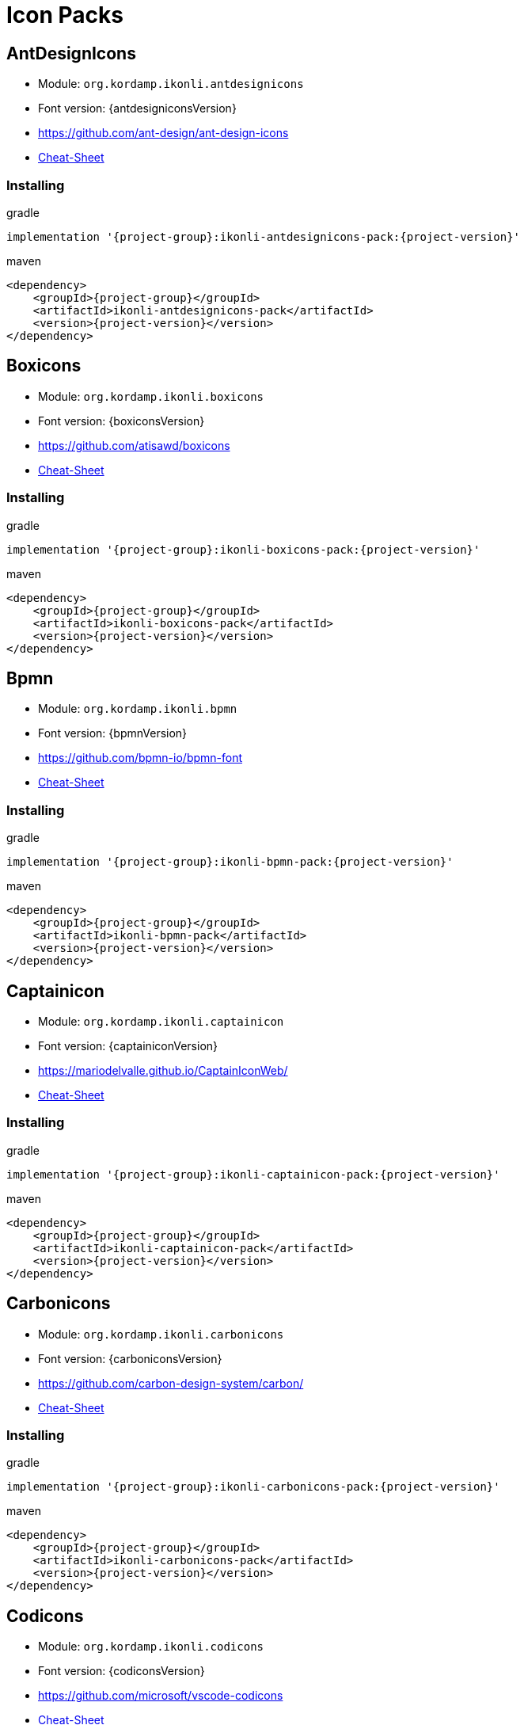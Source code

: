 
[[_cheat_sheets]]
= Icon Packs

== AntDesignIcons
* Module: `org.kordamp.ikonli.antdesignicons`
* Font version: {antdesigniconsVersion}
* link:https://github.com/ant-design/ant-design-icons[]
* link:cheat-sheet-antdesignicons.html[Cheat-Sheet]

=== Installing

[source,groovy]
[subs="attributes"]
.gradle
----
implementation '{project-group}:ikonli-antdesignicons-pack:{project-version}'
----

[source,xml]
[subs="attributes,verbatim"]
.maven
----
<dependency>
    <groupId>{project-group}</groupId>
    <artifactId>ikonli-antdesignicons-pack</artifactId>
    <version>{project-version}</version>
</dependency>
----

== Boxicons
* Module: `org.kordamp.ikonli.boxicons`
* Font version: {boxiconsVersion}
* link:https://github.com/atisawd/boxicons[]
* link:cheat-sheet-boxicons.html[Cheat-Sheet]

=== Installing

[source,groovy]
[subs="attributes"]
.gradle
----
implementation '{project-group}:ikonli-boxicons-pack:{project-version}'
----

[source,xml]
[subs="attributes,verbatim"]
.maven
----
<dependency>
    <groupId>{project-group}</groupId>
    <artifactId>ikonli-boxicons-pack</artifactId>
    <version>{project-version}</version>
</dependency>
----

== Bpmn
* Module: `org.kordamp.ikonli.bpmn`
* Font version: {bpmnVersion}
* link:https://github.com/bpmn-io/bpmn-font[]
* link:cheat-sheet-bpmn.html[Cheat-Sheet]

=== Installing

[source,groovy]
[subs="attributes"]
.gradle
----
implementation '{project-group}:ikonli-bpmn-pack:{project-version}'
----

[source,xml]
[subs="attributes,verbatim"]
.maven
----
<dependency>
    <groupId>{project-group}</groupId>
    <artifactId>ikonli-bpmn-pack</artifactId>
    <version>{project-version}</version>
</dependency>
----

== Captainicon
* Module: `org.kordamp.ikonli.captainicon`
* Font version: {captainiconVersion}
* link:https://mariodelvalle.github.io/CaptainIconWeb/[]
* link:cheat-sheet-captainicon.html[Cheat-Sheet]

=== Installing

[source,groovy]
[subs="attributes"]
.gradle
----
implementation '{project-group}:ikonli-captainicon-pack:{project-version}'
----

[source,xml]
[subs="attributes,verbatim"]
.maven
----
<dependency>
    <groupId>{project-group}</groupId>
    <artifactId>ikonli-captainicon-pack</artifactId>
    <version>{project-version}</version>
</dependency>
----

== Carbonicons
* Module: `org.kordamp.ikonli.carbonicons`
* Font version: {carboniconsVersion}
* link:https://github.com/carbon-design-system/carbon/[]
* link:cheat-sheet-carbonicons.html[Cheat-Sheet]

=== Installing

[source,groovy]
[subs="attributes"]
.gradle
----
implementation '{project-group}:ikonli-carbonicons-pack:{project-version}'
----

[source,xml]
[subs="attributes,verbatim"]
.maven
----
<dependency>
    <groupId>{project-group}</groupId>
    <artifactId>ikonli-carbonicons-pack</artifactId>
    <version>{project-version}</version>
</dependency>
----

== Codicons
* Module: `org.kordamp.ikonli.codicons`
* Font version: {codiconsVersion}
* link:https://github.com/microsoft/vscode-codicons[]
* link:cheat-sheet-codicons.html[Cheat-Sheet]

=== Installing

[source,groovy]
[subs="attributes"]
.gradle
----
implementation '{project-group}:ikonli-codicons-pack:{project-version}'
----

[source,xml]
[subs="attributes,verbatim"]
.maven
----
<dependency>
    <groupId>{project-group}</groupId>
    <artifactId>ikonli-codicons-pack</artifactId>
    <version>{project-version}</version>
</dependency>
----

== CoreUI
* Module: `org.kordamp.ikonli.coreui`
* Font version: {coreuiVersion}
* link:https://github.com/coreui/coreui-icons[]
* link:cheat-sheet-coreui.html[Cheat-Sheet]

=== Installing

[source,groovy]
[subs="attributes"]
.gradle
----
implementation '{project-group}:ikonli-coreui-pack:{project-version}'
----

[source,xml]
[subs="attributes,verbatim"]
.maven
----
<dependency>
    <groupId>{project-group}</groupId>
    <artifactId>ikonli-coreui-pack</artifactId>
    <version>{project-version}</version>
</dependency>
----

== DashIcons
 * Module: `org.kordamp.ikonli.dashicons`
 * Font version: {dashiconsVersion}
 * link:https://github.com/WordPress/dashicons[]
 * link:cheat-sheet-dashicons.html[Cheat-Sheet]

=== Installing

[source,groovy]
[subs="attributes"]
.gradle
----
implementation '{project-group}:ikonli-dashicons-pack:{project-version}'
----

[source,xml]
[subs="attributes,verbatim"]
.maven
----
<dependency>
    <groupId>{project-group}</groupId>
    <artifactId>ikonli-dashicons-pack</artifactId>
    <version>{project-version}</version>
</dependency>
----

== DevIcons
 * Module: `org.kordamp.ikonli.devicons`
 * Font version: {deviconsVersion}
 * link:http://vorillaz.github.io/devicons/[]
 * link:cheat-sheet-devicons.html[Cheat-Sheet]

=== Installing

[source,groovy]
[subs="attributes"]
.gradle
----
implementation '{project-group}:ikonli-devicons-pack:{project-version}'
----

[source,xml]
[subs="attributes,verbatim"]
.maven
----
<dependency>
    <groupId>{project-group}</groupId>
    <artifactId>ikonli-devicons-pack</artifactId>
    <version>{project-version}</version>
</dependency>
----

== Elusive
 * Module: `org.kordamp.ikonli.elusive`
 * Font version: {elusiveVersion}
 * link:https://github.com/fontello/elusive.font[]
 * link:cheat-sheet-elusive.html[Cheat-Sheet]

=== Installing

[source,groovy]
[subs="attributes"]
.gradle
----
implementation '{project-group}:ikonli-elusive-pack:{project-version}'
----

[source,xml]
[subs="attributes,verbatim"]
.maven
----
<dependency>
    <groupId>{project-group}</groupId>
    <artifactId>ikonli-elusive-pack</artifactId>
    <version>{project-version}</version>
</dependency>
----

== Entypo
 * Module: `org.kordamp.ikonli.entypo`
 * Font version: {entypoVersion}
 * link:http://www.entypo.com[]
 * link:cheat-sheet-entypo.html[Cheat-Sheet]

=== Installing

[source,groovy]
[subs="attributes"]
.gradle
----
implementation '{project-group}:ikonli-entypo-pack:{project-version}'
----

[source,xml]
[subs="attributes,verbatim"]
.maven
----
<dependency>
    <groupId>{project-group}</groupId>
    <artifactId>ikonli-entypo-pack</artifactId>
    <version>{project-version}</version>
</dependency>
----

== EvaIcons
* Module: `org.kordamp.ikonli.evaicons`
* Font version: {evaiconsVersion}
* link:https://akveo.github.io/eva-icons/#/[]
* link:cheat-sheet-evaicons.html[Cheat-Sheet]

=== Installing

[source,groovy]
[subs="attributes"]
.gradle
----
implementation '{project-group}:ikonli-evaicons-pack:{project-version}'
----

[source,xml]
[subs="attributes,verbatim"]
.maven
----
<dependency>
    <groupId>{project-group}</groupId>
    <artifactId>ikonli-evaicons-pack</artifactId>
    <version>{project-version}</version>
</dependency>
----

== Feather
 * Module: `org.kordamp.ikonli.feather`
 * Font version: {featherVersion}
 * link:https://feathericons.com/[]
 * link:cheat-sheet-feather.html[Cheat-Sheet]

=== Installing

[source,groovy]
[subs="attributes"]
.gradle
----
implementation '{project-group}:ikonli-feather-pack:{project-version}'
----

[source,xml]
[subs="attributes,verbatim"]
.maven
----
<dependency>
    <groupId>{project-group}</groupId>
    <artifactId>ikonli-feather-pack</artifactId>
    <version>{project-version}</version>
</dependency>
----

== FileIcons
* Module: `org.kordamp.ikonli.fileicons`
* Font version: {fileiconsVersion}
* link:https://github.com/file-icons/icons[]
* link:cheat-sheet-fileicons.html[Cheat-Sheet]

=== Installing

[source,groovy]
[subs="attributes"]
.gradle
----
implementation '{project-group}:ikonli-fileicons-pack:{project-version}'
----

[source,xml]
[subs="attributes,verbatim"]
.maven
----
<dependency>
    <groupId>{project-group}</groupId>
    <artifactId>ikonli-fileicons-pack</artifactId>
    <version>{project-version}</version>
</dependency>
----

== FluentUI
 * Module: `org.kordamp.ikonli.fluentui`
 * Font version: {fluentuiVersion}
 * link:https://github.com/microsoft/fluentui-system-icons/[]
 * link:cheat-sheet-fluentui.html[Cheat-Sheet]

=== Installing

[source,groovy]
[subs="attributes"]
.gradle
----
implementation '{project-group}:ikonli-fluentui-pack:{project-version}'
----

[source,xml]
[subs="attributes,verbatim"]
.maven
----
<dependency>
    <groupId>{project-group}</groupId>
    <artifactId>ikonli-fluentui-pack</artifactId>
    <version>{project-version}</version>
</dependency>
----

== FontAwesome (Legacy)
 * Module: `org.kordamp.ikonli.fontawesome`
 * Font version: {fontawesomeVersion}
 * link:http://fortawesome.github.io/Font-Awesome/[]
 * link:cheat-sheet-fontawesome.html[Cheat-Sheet]

=== Installing

[source,groovy]
[subs="attributes"]
.gradle
----
implementation '{project-group}:ikonli-fontawesome-pack:{project-version}'
----

[source,xml]
[subs="attributes,verbatim"]
.maven
----
<dependency>
    <groupId>{project-group}</groupId>
    <artifactId>ikonli-fontawesome-pack</artifactId>
    <version>{project-version}</version>
</dependency>
----

== FontAwesome5 (Latest)
 * Module: `org.kordamp.ikonli.fontawesome5`
 * Font version: {fontawesome5Version}
 * link:https://fontawesome.com[]
 * link:cheat-sheet-fontawesome5.html[Cheat-Sheet]

=== Installing

[source,groovy]
[subs="attributes"]
.gradle
----
implementation '{project-group}:ikonli-fontawesome5-pack:{project-version}'
----

[source,xml]
[subs="attributes,verbatim"]
.maven
----
<dependency>
    <groupId>{project-group}</groupId>
    <artifactId>ikonli-fontawesome5-pack</artifactId>
    <version>{project-version}</version>
</dependency>
----

== Fontelico
 * Module: `org.kordamp.ikonli.fontelico`
 * Font version: {fontelicoVersion}
 * link:https://github.com/fontello/fontelico.font[]
 * link:cheat-sheet-fontelico.html[Cheat-Sheet]

=== Installing

[source,groovy]
[subs="attributes"]
.gradle
----
implementation '{project-group}:ikonli-fontelico-pack:{project-version}'
----

[source,xml]
[subs="attributes,verbatim"]
.maven
----
<dependency>
    <groupId>{project-group}</groupId>
    <artifactId>ikonli-fontelico-pack</artifactId>
    <version>{project-version}</version>
</dependency>
----

== Foundation
 * Module: `org.kordamp.ikonli.foundation`
 * Font version: {foundationVersion}
 * link:http://zurb.com/playground/foundation-icon-fonts-3[]
 * link:cheat-sheet-foundation.html[Cheat-Sheet]

=== Installing

[source,groovy]
[subs="attributes"]
.gradle
----
implementation '{project-group}:ikonli-foundation-pack:{project-version}'
----

[source,xml]
[subs="attributes,verbatim"]
.maven
----
<dependency>
    <groupId>{project-group}</groupId>
    <artifactId>ikonli-foundation-pack</artifactId>
    <version>{project-version}</version>
</dependency>
----

== Hawcons
 * Module: `org.kordamp.ikonli.hawcons`
 * Font version: {hawconsVersion}
 * link:http://hawcons.com/[]
 * link:cheat-sheet-hawcons.html[Cheat-Sheet]

=== Installing

[source,groovy]
[subs="attributes"]
.gradle
----
implementation '{project-group}:ikonli-hawcons-pack:{project-version}'
----

[source,xml]
[subs="attributes,verbatim"]
.maven
----
<dependency>
    <groupId>{project-group}</groupId>
    <artifactId>ikonli-hawcons-pack</artifactId>
    <version>{project-version}</version>
</dependency>
----

== Icomoon
 * Module: `org.kordamp.ikonli.icomoon`
 * Font version: {icomoonVersion}
 * link:https://icomoon.io/#icons-icomoon[]
 * link:cheat-sheet-icomoon.html[Cheat-Sheet]

=== Installing

[source,groovy]
[subs="attributes"]
.gradle
----
implementation '{project-group}:ikonli-icomoon-pack:{project-version}'
----

[source,xml]
[subs="attributes,verbatim"]
.maven
----
<dependency>
    <groupId>{project-group}</groupId>
    <artifactId>ikonli-icomoon-pack</artifactId>
    <version>{project-version}</version>
</dependency>
----

== Ionicons (Legacy)
 * Module: `org.kordamp.ikonli.ionicons`
 * Font version: {ioniconsVersion}
 * link:https://ionicons.com/v2/[]
 * link:cheat-sheet-ionicons.html[Cheat-Sheet]

=== Installing

[source,groovy]
[subs="attributes"]
.gradle
----
implementation '{project-group}:ikonli-ionicons-pack:{project-version}'
----

[source,xml]
[subs="attributes,verbatim"]
.maven
----
<dependency>
    <groupId>{project-group}</groupId>
    <artifactId>ikonli-ionicons-pack</artifactId>
    <version>{project-version}</version>
</dependency>
----

== Ionicons 4 (Latest)
 * Module: `org.kordamp.ikonli.ionicons4`
 * Font version: {ionicons4Version}
 * link:https://ionicons.com/[]
 * link:cheat-sheet-ionicons4.html[Cheat-Sheet]

=== Installing

[source,groovy]
[subs="attributes"]
.gradle
----
implementation '{project-group}:ikonli-ionicons4-pack:{project-version}'
----

[source,xml]
[subs="attributes,verbatim"]
.maven
----
<dependency>
    <groupId>{project-group}</groupId>
    <artifactId>ikonli-ionicons4-pack</artifactId>
    <version>{project-version}</version>
</dependency>
----

== Jam
* Module: `org.kordamp.ikonli.jam`
* Font version: {jamiconsVersion}
* link:https://github.com/michaelampr/jam[]
* link:cheat-sheet-jamicons.html[Cheat-Sheet]

=== Installing

[source,groovy]
[subs="attributes"]
.gradle
----
implementation '{project-group}:ikonli-jamicons-pack:{project-version}'
----

[source,xml]
[subs="attributes,verbatim"]
.maven
----
<dependency>
    <groupId>{project-group}</groupId>
    <artifactId>ikonli-jamicons-pack</artifactId>
    <version>{project-version}</version>
</dependency>
----

== Ligature Symbols
 * Module: `org.kordamp.ikonli.ligaturesymbols`
 * Font version: {ligaturesymbolsVersion}
 * link:http://kudakurage.com/ligature_symbols/[]
 * link:cheat-sheet-ligaturesymbols.html[Cheat-Sheet]

=== Installing

[source,groovy]
[subs="attributes"]
.gradle
----
implementation '{project-group}:ikonli-ligaturesymbols-pack:{project-version}'
----

[source,xml]
[subs="attributes,verbatim"]
.maven
----
<dependency>
    <groupId>{project-group}</groupId>
    <artifactId>ikonli-ligaturesymbols-pack</artifactId>
    <version>{project-version}</version>
</dependency>
----

== LineAwesome
* Module: `org.kordamp.ikonli.lineawesome`
* Font version: {lineawesomeVersion}
* link:https://icons8.com/line-awesome[]
* link:cheat-sheet-lineawesome.html[Cheat-Sheet]

=== Installing

[source,groovy]
[subs="attributes"]
.gradle
----
implementation '{project-group}:ikonli-lineawesome-pack:{project-version}'
----

[source,xml]
[subs="attributes,verbatim"]
.maven
----
<dependency>
    <groupId>{project-group}</groupId>
    <artifactId>ikonli-lineawesome-pack</artifactId>
    <version>{project-version}</version>
</dependency>
----

== Linecons
 * Module: `org.kordamp.ikonli.linecons`
 * Font version: {lineconsVersion}
 * link:https://designmodo.com/linecons-free/linecons[]
 * link:cheat-sheet-linecons.html[Cheat-Sheet]

=== Installing

[source,groovy]
[subs="attributes"]
.gradle
----
implementation '{project-group}:ikonli-linecons-pack:{project-version}'
----

[source,xml]
[subs="attributes,verbatim"]
.maven
----
<dependency>
    <groupId>{project-group}</groupId>
    <artifactId>ikonli-linecons-pack</artifactId>
    <version>{project-version}</version>
</dependency>
----

== Maki (Legacy)
 * Module: `org.kordamp.ikonli.maki`
 * Font version: {makiVersion}
 * link:https://github.com/mapbox/maki[]
 * link:cheat-sheet-maki.html[Cheat-Sheet]

=== Installing

[source,groovy]
[subs="attributes"]
.gradle
----
implementation '{project-group}:ikonli-maki-pack:{project-version}'
----

[source,xml]
[subs="attributes,verbatim"]
.maven
----
<dependency>
    <groupId>{project-group}</groupId>
    <artifactId>ikonli-maki-pack</artifactId>
    <version>{project-version}</version>
</dependency>
----

== Maki2 (Latest)
 * Module: `org.kordamp.ikonli.maki2`
 * Font version: {maki2Version}
 * link:https://github.com/mapbox/maki[]
 * link:cheat-sheet-maki2.html[Cheat-Sheet]

=== Installing

[source,groovy]
[subs="attributes"]
.gradle
----
implementation '{project-group}:ikonli-maki2-pack:{project-version}'
----

[source,xml]
[subs="attributes,verbatim"]
.maven
----
<dependency>
    <groupId>{project-group}</groupId>
    <artifactId>ikonli-maki2-pack</artifactId>
    <version>{project-version}</version>
</dependency>
----

== Mapicons
 * Module: `org.kordamp.ikonli.mapicons`
 * Font version: {mapiconsVersion}
 * link:https://github.com/scottdejonge/map-icons[]
 * link:cheat-sheet-mapicons.html[Cheat-Sheet]

=== Installing

[source,groovy]
[subs="attributes"]
.gradle
----
implementation '{project-group}:ikonli-mapicons-pack:{project-version}'
----

[source,xml]
[subs="attributes,verbatim"]
.maven
----
<dependency>
    <groupId>{project-group}</groupId>
    <artifactId>ikonli-mapicons-pack</artifactId>
    <version>{project-version}</version>
</dependency>
----

== Material Icons (Legacy)
 * Module: `org.kordamp.ikonli.material`
 * Font version: {materialVersion}
 * link:https://design.google.com/icons/[]
 * link:cheat-sheet-material.html[Cheat-Sheet]

=== Installing

[source,groovy]
[subs="attributes"]
.gradle
----
implementation '{project-group}:ikonli-material-pack:{project-version}'
----

[source,xml]
[subs="attributes,verbatim"]
.maven
----
<dependency>
    <groupId>{project-group}</groupId>
    <artifactId>ikonli-material-pack</artifactId>
    <version>{project-version}</version>
</dependency>
----

== Material2 Icons (Latest)
* Module: `org.kordamp.ikonli.material2`
* Font version: {material2Version}
* link:https://github.com/material-icons/material-icons-font[]
* link:cheat-sheet-material2.html[Cheat-Sheet]

=== Installing

[source,groovy]
[subs="attributes"]
.gradle
----
implementation '{project-group}:ikonli-material2-pack:{project-version}'
----

[source,xml]
[subs="attributes,verbatim"]
.maven
----
<dependency>
    <groupId>{project-group}</groupId>
    <artifactId>ikonli-material2-pack</artifactId>
    <version>{project-version}</version>
</dependency>
----

== MaterialDesign (Legacy)
* Module: `org.kordamp.ikonli.materialdesign`
* Font version: {materialdesignVersion}
* link:https://github.com/Templarian/MaterialDesign[]
* link:cheat-sheet-materialdesign.html[Cheat-Sheet]

=== Installing

[source,groovy]
[subs="attributes"]
.gradle
----
implementation '{project-group}:ikonli-materialdesign-pack:{project-version}'
----

[source,xml]
[subs="attributes,verbatim"]
.maven
----
<dependency>
    <groupId>{project-group}</groupId>
    <artifactId>ikonli-materialdesign-pack</artifactId>
    <version>{project-version}</version>
</dependency>
----

== MaterialDesign2 (Latest)
 * Module: `materialdesign2`
 * Font version: {materialdesign2Version}
 * link:https://github.com/Templarian/MaterialDesign[]
 * link:cheat-sheet-materialdesign2.html[Cheat-Sheet]

=== Installing

[source,groovy]
[subs="attributes"]
.gradle
----
implementation '{project-group}:ikonli-materialdesign2-pack:{project-version}'
----

[source,xml]
[subs="attributes,verbatim"]
.maven
----
<dependency>
    <groupId>{project-group}</groupId>
    <artifactId>ikonli-materialdesign2-pack</artifactId>
    <version>{project-version}</version>
</dependency>
----

== Medicons
* Module: `org.kordamp.ikonli.medicons`
* Font version: {mediconsVersion}
* link:https://github.com/samcome/webfont-medical-icons[]
* link:cheat-sheet-medicons.html[Cheat-Sheet]

=== Installing

[source,groovy]
[subs="attributes"]
.gradle
----
implementation '{project-group}:ikonli-medicons-pack:{project-version}'
----

[source,xml]
[subs="attributes,verbatim"]
.maven
----
<dependency>
    <groupId>{project-group}</groupId>
    <artifactId>ikonli-medicons-pack</artifactId>
    <version>{project-version}</version>
</dependency>
----

== Metrizeicons
 * Module: `org.kordamp.ikonli.metrizeicons`
 * Font version: {metrizeiconsVersion}
 * link:http://www.alessioatzeni.com/metrize-icons/[]
 * link:cheat-sheet-metrizeicons.html[Cheat-Sheet]

=== Installing

[source,groovy]
[subs="attributes"]
.gradle
----
implementation '{project-group}:ikonli-metrizeicons-pack:{project-version}'
----

[source,xml]
[subs="attributes,verbatim"]
.maven
----
<dependency>
    <groupId>{project-group}</groupId>
    <artifactId>ikonli-metrizeicons-pack</artifactId>
    <version>{project-version}</version>
</dependency>
----

== Microns
* Module: `org.kordamp.ikonli.microns`
* Font version: {micronsVersion}
* link:https://github.com/stephenhutchings/microns[]
* link:cheat-sheet-microns.html[Cheat-Sheet]

=== Installing

[source,groovy]
[subs="attributes"]
.gradle
----
implementation '{project-group}:ikonli-microns-pack:{project-version}'
----

[source,xml]
[subs="attributes,verbatim"]
.maven
----
<dependency>
    <groupId>{project-group}</groupId>
    <artifactId>ikonli-microns-pack</artifactId>
    <version>{project-version}</version>
</dependency>
----

== Ociicons
* Module: `org.kordamp.ikonli.ociicons`
* Font version: {ociiconsVersion}
* link:https://github.com/opencontainers/artwork#oci-icons[]
* link:cheat-sheet-ociicons.html[Cheat-Sheet]

=== Installing

[source,groovy]
[subs="attributes"]
.gradle
----
implementation '{project-group}:ikonli-ociicons-pack:{project-version}'
----

[source,xml]
[subs="attributes,verbatim"]
.maven
----
<dependency>
    <groupId>{project-group}</groupId>
    <artifactId>ikonli-ociicons-pack</artifactId>
    <version>{project-version}</version>
</dependency>
----

== Octicons
 * Module: `org.kordamp.ikonli.octicons`
 * Font version: {octiconsVersion}
 * link:https://github.com/github/octicons[]
 * link:cheat-sheet-octicons.html[Cheat-Sheet]

=== Installing

[source,groovy]
[subs="attributes"]
.gradle
----
implementation '{project-group}:ikonli-octicons-pack:{project-version}'
----

[source,xml]
[subs="attributes,verbatim"]
.maven
----
<dependency>
    <groupId>{project-group}</groupId>
    <artifactId>ikonli-octicons-pack</artifactId>
    <version>{project-version}</version>
</dependency>
----

== OpenIconic
 * Module: `org.kordamp.ikonli.openiconic`
 * Font version: {openiconicVersion}
 * link:https://useiconic.com/open/[]
 * link:cheat-sheet-openiconic.html[Cheat-Sheet]

=== Installing

[source,groovy]
[subs="attributes"]
.gradle
----
implementation '{project-group}:ikonli-openiconic-pack:{project-version}'
----

[source,xml]
[subs="attributes,verbatim"]
.maven
----
<dependency>
    <groupId>{project-group}</groupId>
    <artifactId>ikonli-openiconic-pack</artifactId>
    <version>{project-version}</version>
</dependency>
----

== Payment Font
 * Module: `org.kordamp.ikonli.paymentfont`
 * Font version: {paymentfontVersion}
 * link:https://paymentfont.com[]
 * link:cheat-sheet-paymentfont.html[Cheat-Sheet]

=== Installing

[source,groovy]
[subs="attributes"]
.gradle
----
implementation '{project-group}:ikonli-paymentfont-pack:{project-version}'
----

[source,xml]
[subs="attributes,verbatim"]
.maven
----
<dependency>
    <groupId>{project-group}</groupId>
    <artifactId>ikonli-paymentfont-pack</artifactId>
    <version>{project-version}</version>
</dependency>
----

== PrestaShop Icons
* Module: `org.kordamp.ikonli.prestashopicons`
* Font version: {prestashopiconsVersion}
* link:https://github.com/PrestaShop/prestashop-icon-font[]
* link:cheat-sheet-prestashopicons.html[Cheat-Sheet]

=== Installing

[source,groovy]
[subs="attributes"]
.gradle
----
implementation '{project-group}:ikonli-prestashopicons-pack:{project-version}'
----

[source,xml]
[subs="attributes,verbatim"]
.maven
----
<dependency>
    <groupId>{project-group}</groupId>
    <artifactId>ikonli-prestashopicons-pack</artifactId>
    <version>{project-version}</version>
</dependency>
----

== Remixicon
* Module: `org.kordamp.ikonli.remixicon`
* Font version: {remixiconVersion}
* link:https://remixicon.com/[]
* link:cheat-sheet-remixicon.html[Cheat-Sheet]

=== Installing

[source,groovy]
[subs="attributes"]
.gradle
----
implementation '{project-group}:ikonli-remixicon-pack:{project-version}'
----

[source,xml]
[subs="attributes,verbatim"]
.maven
----
<dependency>
    <groupId>{project-group}</groupId>
    <artifactId>ikonli-remixicon-pack</artifactId>
    <version>{project-version}</version>
</dependency>
----

== RunestroIcons
 * Module: `org.kordamp.ikonli.runestroicons`
 * Font version: {runestroiconsVersion}
 * link:http://525icons.com/[]
 * link:cheat-sheet-runestroicons.html[Cheat-Sheet]

=== Installing

[source,groovy]
[subs="attributes"]
.gradle
----
implementation '{project-group}:ikonli-runestroicons-pack:{project-version}'
----

[source,xml]
[subs="attributes,verbatim"]
.maven
----
<dependency>
    <groupId>{project-group}</groupId>
    <artifactId>ikonli-runestroicons-pack</artifactId>
    <version>{project-version}</version>
</dependency>
----

== SimpleIcons
* Module: `org.kordamp.ikonli.simpleicons`
* Font version: {simpleiconsVersion}
* link:https://simpleicons.org/[]
* link:cheat-sheet-simpleicons.html[Cheat-Sheet]

=== Installing

[source,groovy]
[subs="attributes"]
.gradle
----
implementation '{project-group}:ikonli-simpleicons-pack:{project-version}'
----

[source,xml]
[subs="attributes,verbatim"]
.maven
----
<dependency>
    <groupId>{project-group}</groupId>
    <artifactId>ikonli-simpleicons-pack</artifactId>
    <version>{project-version}</version>
</dependency>
----

== SimpleLineIcons
* Module: `org.kordamp.ikonli.simplelineicons`
* Font version: {simplelineiconsVersion}
* link:https://github.com/thesabbir/simple-line-icons[]
* link:cheat-sheet-simplelineicons.html[Cheat-Sheet]

=== Installing

[source,groovy]
[subs="attributes"]
.gradle
----
implementation '{project-group}:ikonli-simplelineicons-pack:{project-version}'
----

[source,xml]
[subs="attributes,verbatim"]
.maven
----
<dependency>
    <groupId>{project-group}</groupId>
    <artifactId>ikonli-simplelineicons-pack</artifactId>
    <version>{project-version}</version>
</dependency>
----

== Subway
* Module: `org.kordamp.ikonli.subway`
* Font version: {subwayVersion}
* link:https://github.com/mariuszostrowski/subway[]
* link:cheat-sheet-subway.html[Cheat-Sheet]

=== Installing

[source,groovy]
[subs="attributes"]
.gradle
----
implementation '{project-group}:ikonli-subway-pack:{project-version}'
----

[source,xml]
[subs="attributes,verbatim"]
.maven
----
<dependency>
    <groupId>{project-group}</groupId>
    <artifactId>ikonli-subway-pack</artifactId>
    <version>{project-version}</version>
</dependency>
----

== Themify
 * Module: `org.kordamp.ikonli.themify`
 * Font version: {themifyVersion}
 * link:https://themify.me/themify-icons[]
 * link:cheat-sheet-themify.html[Cheat-Sheet]

=== Installing

[source,groovy]
[subs="attributes"]
.gradle
----
implementation '{project-group}:ikonli-themify-pack:{project-version}'
----

[source,xml]
[subs="attributes,verbatim"]
.maven
----
<dependency>
    <groupId>{project-group}</groupId>
    <artifactId>ikonli-themify-pack</artifactId>
    <version>{project-version}</version>
</dependency>
----

== Typicons
 * Module: `org.kordamp.ikonli.typicons`
 * Font version: {typiconsVersion}
 * link:https://github.com/stephenhutchings/typicons.font[]
 * link:cheat-sheet-typicons.html[Cheat-Sheet]

=== Installing

[source,groovy]
[subs="attributes"]
.gradle
----
implementation '{project-group}:ikonli-typicons-pack:{project-version}'
----

[source,xml]
[subs="attributes,verbatim"]
.maven
----
<dependency>
    <groupId>{project-group}</groupId>
    <artifactId>ikonli-typicons-pack</artifactId>
    <version>{project-version}</version>
</dependency>
----

== Unicons
* Module: `org.kordamp.ikonli.unicons`
* Font version: {uniconsVersion}
* link:https://github.com/Iconscout/unicons[]
* link:cheat-sheet-unicons.html[Cheat-Sheet]

=== Installing

[source,groovy]
[subs="attributes"]
.gradle
----
implementation '{project-group}:ikonli-unicons-pack:{project-version}'
----

[source,xml]
[subs="attributes,verbatim"]
.maven
----
<dependency>
    <groupId>{project-group}</groupId>
    <artifactId>ikonli-unicons-pack</artifactId>
    <version>{project-version}</version>
</dependency>
----

== Weathericons
 * Module: `org.kordamp.ikonli.weathericons`
 * Font version: {weathericonsVersion}
 * link:http://erikflowers.github.io/weather-icons/[]
 * link:cheat-sheet-weathericons.html[Cheat-Sheet]

=== Installing

[source,groovy]
[subs="attributes"]
.gradle
----
implementation '{project-group}:ikonli-weathericons-pack:{project-version}'
----

[source,xml]
[subs="attributes,verbatim"]
.maven
----
<dependency>
    <groupId>{project-group}</groupId>
    <artifactId>ikonli-weathericons-pack</artifactId>
    <version>{project-version}</version>
</dependency>
----

== Websymbols
 * Module: `org.kordamp.ikonli.websymbols`
 * Font version: {websymbolsVersion}
 * link:http://www.justbenice.ru[]
 * link:cheat-sheet-websymbols.html[Cheat-Sheet]

=== Installing

[source,groovy]
[subs="attributes"]
.gradle
----
implementation '{project-group}:ikonli-websymbols-pack:{project-version}'
----

[source,xml]
[subs="attributes,verbatim"]
.maven
----
<dependency>
    <groupId>{project-group}</groupId>
    <artifactId>ikonli-websymbols-pack</artifactId>
    <version>{project-version}</version>
</dependency>
----

== Whhg
* Module: `org.kordamp.ikonli.whhg`
* Font version: {whhgVersion}
* link:https://www.webhostinghub.com/glyphs/[]
* link:cheat-sheet-whhg.html[Cheat-Sheet]

=== Installing

[source,groovy]
[subs="attributes"]
.gradle
----
implementation '{project-group}:ikonli-whhg-pack:{project-version}'
----

[source,xml]
[subs="attributes,verbatim"]
.maven
----
<dependency>
    <groupId>{project-group}</groupId>
    <artifactId>ikonli-whhg-pack</artifactId>
    <version>{project-version}</version>
</dependency>
----

== Win10
* Module: `org.kordamp.ikonli.win10`
* Font version: {win10Version}
* link:https://github.com/icons8/windows-10-icons[]
* link:cheat-sheet-win10.html[Cheat-Sheet]

=== Installing

[source,groovy]
[subs="attributes"]
.gradle
----
implementation '{project-group}:ikonli-win10-pack:{project-version}'
----

[source,xml]
[subs="attributes,verbatim"]
.maven
----
<dependency>
    <groupId>{project-group}</groupId>
    <artifactId>ikonli-win10-pack</artifactId>
    <version>{project-version}</version>
</dependency>
----

== Zondicons
 * Module: `org.kordamp.ikonli.zondicons`
 * Font version: {zondiconsVersion}
 * link:https://www.zondicons.com/[]
 * link:cheat-sheet-zondicons.html[Cheat-Sheet]

=== Installing

[source,groovy]
[subs="attributes"]
.gradle
----
implementation '{project-group}:ikonli-zondicons-pack:{project-version}'
----

[source,xml]
[subs="attributes,verbatim"]
.maven
----
<dependency>
    <groupId>{project-group}</groupId>
    <artifactId>ikonli-zondicons-pack</artifactId>
    <version>{project-version}</version>
</dependency>
----
